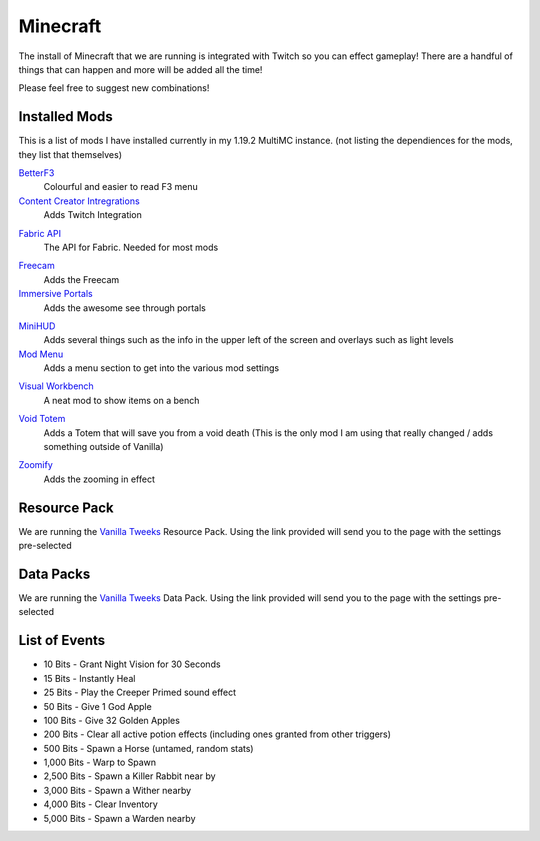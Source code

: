 Minecraft
=========

The install of Minecraft that we are running is integrated with Twitch so you can effect gameplay! There are a handful of things that can happen and more will be added all the time!

Please feel free to suggest new combinations!

Installed Mods
--------------

This is a list of mods I have installed currently in my 1.19.2 MultiMC instance. (not listing the dependiences for the mods, they list that themselves)

BetterF3_
    Colourful and easier to read F3 menu

`Content Creator Intregrations`__
    Adds Twitch Integration
__ CCI_

`Fabric API`__
    The API for Fabric. Needed for most mods
__ API_

Freecam_
    Adds the Freecam

`Immersive Portals`__
    Adds the awesome see through portals
__ IP_

MiniHUD_
    Adds several things such as the info in the upper left of the screen and overlays such as light levels

`Mod Menu`__
    Adds a menu section to get into the various mod settings
__ MM_

`Visual Workbench`__
    A neat mod to show items on a bench
__ VW_

`Void Totem`__
    Adds a Totem that will save you from a void death (This is the only mod I am using that really changed / adds something outside of Vanilla)
__ VT_

Zoomify_
    Adds the zooming in effect

Resource Pack
-------------

We are running the `Vanilla Tweeks`__ Resource Pack. Using the link provided will send you to the page with the settings pre-selected

__ VanTw_

Data Packs
----------

We are running the `Vanilla Tweeks`__ Data Pack. Using the link provided will send you to the page with the settings pre-selected

__ VanD_

List of Events
--------------

- 10 Bits - Grant Night Vision for 30 Seconds
- 15 Bits - Instantly Heal
- 25 Bits - Play the Creeper Primed sound effect
- 50 Bits - Give 1 God Apple
- 100 Bits - Give 32 Golden Apples
- 200 Bits - Clear all active potion effects (including ones granted from other triggers)
- 500 Bits - Spawn a Horse (untamed, random stats)
- 1,000 Bits - Warp to Spawn
- 2,500 Bits - Spawn a Killer Rabbit near by
- 3,000 Bits - Spawn a Wither nearby
- 4,000 Bits - Clear Inventory
- 5,000 Bits - Spawn a Warden nearby

.. _BetterF3: https://www.curseforge.com/minecraft/mc-mods/betterf3
.. _CCI: https://www.curseforge.com/minecraft/mc-mods/content-creator-integration
.. _API: https://www.curseforge.com/minecraft/mc-mods/fabric-api
.. _Freecam: https://www.curseforge.com/minecraft/mc-mods/free-cam
.. _IP: https://www.curseforge.com/minecraft/mc-mods/immersive-portals-mod
.. _MiniHUD: https://www.curseforge.com/minecraft/mc-mods/minihud
.. _MM: https://www.curseforge.com/minecraft/mc-mods/modmenu
.. _VW: https://www.curseforge.com/minecraft/mc-mods/visual-workbench
.. _VT: https://www.curseforge.com/minecraft/mc-mods/voidtotem-fabric
.. _Zoomify: https://www.curseforge.com/minecraft/mc-mods/zoomify
.. _VanTw: https://phat32.tv/mc-resourcepack
.. _VanD: https://phat32.tv/mc-datapack